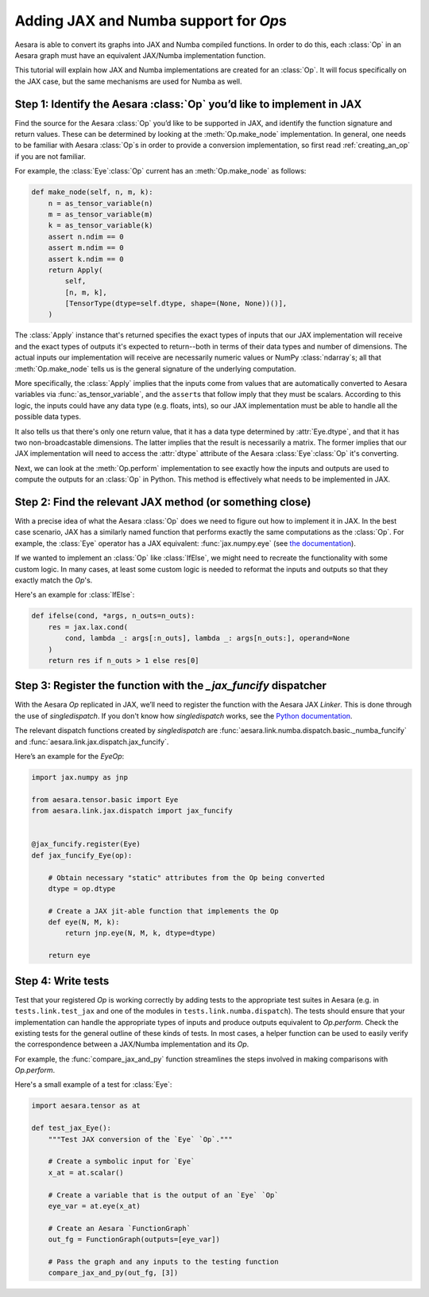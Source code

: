 Adding JAX and Numba support for `Op`\s
=======================================

Aesara is able to convert its graphs into JAX and Numba compiled functions. In order to do
this, each :class:`Op` in an Aesara graph must have an equivalent JAX/Numba implementation function.

This tutorial will explain how JAX and Numba implementations are created for an :class:`Op`.  It will
focus specifically on the JAX case, but the same mechanisms are used for Numba as well.

Step 1: Identify the Aesara :class:`Op` you’d like to implement in JAX
----------------------------------------------------------------------

Find the source for the Aesara :class:`Op` you’d like to be supported in JAX, and
identify the function signature and return values.  These can be determined by
looking at the :meth:`Op.make_node` implementation.  In general, one needs to be familiar
with Aesara :class:`Op`\s in order to provide a conversion implementation, so first read
:ref:`creating_an_op` if you are not familiar.

For example, the :class:`Eye`\ :class:`Op` current has an :meth:`Op.make_node` as follows:

.. code:: python

    def make_node(self, n, m, k):
        n = as_tensor_variable(n)
        m = as_tensor_variable(m)
        k = as_tensor_variable(k)
        assert n.ndim == 0
        assert m.ndim == 0
        assert k.ndim == 0
        return Apply(
            self,
            [n, m, k],
            [TensorType(dtype=self.dtype, shape=(None, None))()],
        )


The :class:`Apply` instance that's returned specifies the exact types of inputs that
our JAX implementation will receive and the exact types of outputs it's expected to
return--both in terms of their data types and number of dimensions.
The actual inputs our implementation will receive are necessarily numeric values
or NumPy :class:`ndarray`\s; all that :meth:`Op.make_node` tells us is the
general signature of the underlying computation.

More specifically, the :class:`Apply` implies that the inputs come from values that are
automatically converted to Aesara variables via :func:`as_tensor_variable`, and
the ``assert``\s that follow imply that they must be scalars.  According to this
logic, the inputs could have any data type (e.g. floats, ints), so our JAX
implementation must be able to handle all the possible data types.

It also tells us that there's only one return value, that it has a data type
determined by :attr:`Eye.dtype`, and that it has two non-broadcastable
dimensions.  The latter implies that the result is necessarily a matrix.  The
former implies that our JAX implementation will need to access the :attr:`dtype`
attribute of the Aesara :class:`Eye`\ :class:`Op` it's converting.

Next, we can look at the :meth:`Op.perform` implementation to see exactly
how the inputs and outputs are used to compute the outputs for an :class:`Op`
in Python.  This method is effectively what needs to be implemented in JAX.


Step 2: Find the relevant JAX method (or something close)
---------------------------------------------------------

With a precise idea of what the Aesara :class:`Op` does we need to figure out how
to implement it in JAX. In the best case scenario, JAX has a similarly named
function that performs exactly the same computations as the :class:`Op`. For
example, the :class:`Eye` operator has a JAX equivalent: :func:`jax.numpy.eye`
(see `the documentation <https://jax.readthedocs.io/en/latest/_autosummary/jax.numpy.eye.html?highlight=eye>`_).

If we wanted to implement an :class:`Op` like :class:`IfElse`, we might need to
recreate the functionality with some custom logic.  In many cases, at least some
custom logic is needed to reformat the inputs and outputs so that they exactly
match the `Op`'s.

Here's an example for :class:`IfElse`:

.. code:: python

   def ifelse(cond, *args, n_outs=n_outs):
       res = jax.lax.cond(
           cond, lambda _: args[:n_outs], lambda _: args[n_outs:], operand=None
       )
       return res if n_outs > 1 else res[0]


Step 3: Register the function with the `_jax_funcify` dispatcher
---------------------------------------------------------------

With the Aesara `Op` replicated in JAX, we’ll need to register the
function with the Aesara JAX `Linker`. This is done through the use of
`singledispatch`. If you don't know how `singledispatch` works, see the
`Python documentation <https://docs.python.org/3/library/functools.html#functools.singledispatch>`_.

The relevant dispatch functions created by `singledispatch` are :func:`aesara.link.numba.dispatch.basic._numba_funcify` and
:func:`aesara.link.jax.dispatch.jax_funcify`.

Here’s an example for the `Eye`\ `Op`:

.. code:: python

   import jax.numpy as jnp

   from aesara.tensor.basic import Eye
   from aesara.link.jax.dispatch import jax_funcify


   @jax_funcify.register(Eye)
   def jax_funcify_Eye(op):

       # Obtain necessary "static" attributes from the Op being converted
       dtype = op.dtype

       # Create a JAX jit-able function that implements the Op
       def eye(N, M, k):
           return jnp.eye(N, M, k, dtype=dtype)

       return eye


Step 4: Write tests
-------------------

Test that your registered `Op` is working correctly by adding tests to the
appropriate test suites in Aesara (e.g. in ``tests.link.test_jax`` and one of
the modules in ``tests.link.numba.dispatch``). The tests should ensure that your implementation can
handle the appropriate types of inputs and produce outputs equivalent to `Op.perform`.
Check the existing tests for the general outline of these kinds of tests. In
most cases, a helper function can be used to easily verify the correspondence
between a JAX/Numba implementation and its `Op`.

For example, the :func:`compare_jax_and_py` function streamlines the steps
involved in making comparisons with `Op.perform`.

Here's a small example of a test for :class:`Eye`:

.. code:: python

   import aesara.tensor as at

   def test_jax_Eye():
       """Test JAX conversion of the `Eye` `Op`."""

       # Create a symbolic input for `Eye`
       x_at = at.scalar()

       # Create a variable that is the output of an `Eye` `Op`
       eye_var = at.eye(x_at)

       # Create an Aesara `FunctionGraph`
       out_fg = FunctionGraph(outputs=[eye_var])

       # Pass the graph and any inputs to the testing function
       compare_jax_and_py(out_fg, [3])
